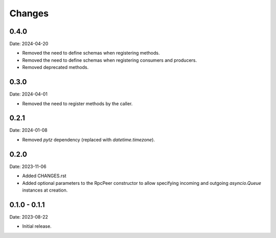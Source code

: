 Changes
=======

0.4.0
-----

Date: 2024-04-20

- Removed the need to define schemas when registering methods.
- Removed the need to define schemas when registering consumers and producers.
- Removed deprecated methods.

0.3.0
-----

Date: 2024-04-01

- Removed the need to register methods by the caller.

0.2.1
-----

Date: 2024-01-08

- Removed `pytz` dependency (replaced with `datetime.timezone`).

0.2.0
-----

Date: 2023-11-06

- Added CHANGES.rst
- Added optional parameters to the RpcPeer constructor to allow specifying incoming and outgoing `asyncio.Queue` instances at creation.

0.1.0 - 0.1.1
--------------

Date: 2023-08-22

- Initial release.

